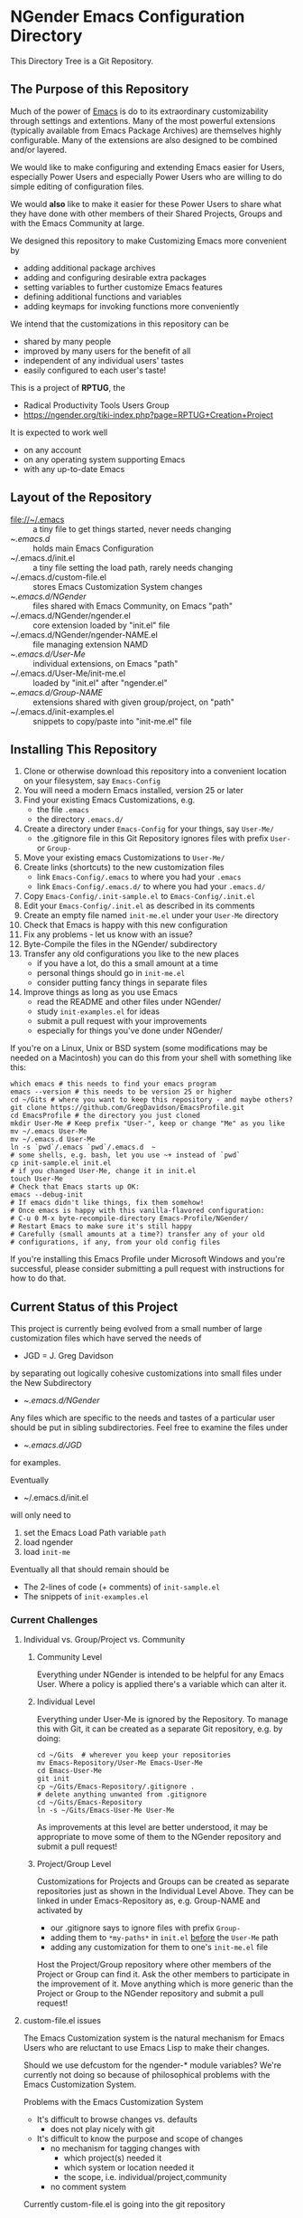 * NGender Emacs Configuration Directory

This Directory Tree is a Git Repository.

** The Purpose of this Repository

Much of the power of [[https://www.gnu.org/software/emacs][Emacs]] is do to its extraordinary
customizability through settings and extentions.  Many of
the most powerful extensions (typically available
from Emacs Package Archives) are themselves highly
configurable.  Many of the extensions are also designed to
be combined and/or layered.

We would like to make configuring and extending Emacs easier
for Users, especially Power Users and especially Power Users
who are willing to do simple editing of configuration files.

We would *also* like to make it easier for these Power Users
to share what they have done with other members of their
Shared Projects, Groups and with the Emacs Community at
large.

We designed this repository to make
Customizing Emacs more convenient by
- adding additional package archives
- adding and configuring desirable extra packages
- setting variables to further customize Emacs features
- defining additional functions and variables
- adding keymaps for invoking functions more conveniently

We intend that the customizations in this
repository can be
- shared by many people
- improved by many users for the benefit of all
- independent of any individual users' tastes
- easily configured to each user's taste!

This is a project of *RPTUG*, the
- Radical Productivity Tools Users Group
- [[https://ngender.org/tiki-index.php?page=RPTUG+Creation+Project]]

It is expected to work well
- on any account
- on any operating system supporting Emacs
- with any up-to-date Emacs

** Layout of the Repository

- [[file://~/.emacs]] :: a tiny file to get things started, never needs changing
- ~/.emacs.d/ :: holds main Emacs Configuration
- ~/.emacs.d/init.el :: a tiny file setting the load path, rarely needs changing
- ~/.emacs.d/custom-file.el :: stores Emacs Customization System changes
- ~/.emacs.d/NGender/ :: files shared with Emacs Community, on Emacs "path"
- ~/.emacs.d/NGender/ngender.el :: core extension loaded by "init.el" file
- ~/.emacs.d/NGender/ngender-NAME.el :: file managing extension NAMD
- ~/.emacs.d/User-Me/ :: individual extensions, on Emacs "path"
- ~/.emacs.d/User-Me/init-me.el :: loaded by "init.el" after "ngender.el"
- ~/.emacs.d/Group-NAME/ :: extensions shared with given group/project, on "path"
- ~/.emacs.d/init-examples.el :: snippets to copy/paste into "init-me.el" file


** Installing This Repository

1. Clone or otherwise download this repository into a convenient location on your filesystem, say ~Emacs-Config~
2. You will need a modern Emacs installed, version 25 or later
3. Find your existing Emacs Customizations, e.g.
	- the file ~.emacs~
	- the directory ~.emacs.d/~
4. Create a directory under ~Emacs-Config~ for your things, say ~User-Me/~
	- the .gitignore file in this Git Repository ignores files with prefix ~User-~ or ~Group-~
5. Move your existing emacs Customizations to ~User-Me/~
6. Create links (shortcuts) to the new customization files
	- link ~Emacs-Config/.emacs~ to where you had your ~.emacs~
	- link ~Emacs-Config/.emacs.d/~ to where you had your ~.emacs.d/~
7. Copy ~Emacs-Config/.init-sample.el~ to ~Emacs-Config/.init.el~
8. Edit your ~Emacs-Config/.init.el~ as described in its comments
9. Create an empty file named ~init-me.el~ under your ~User-Me~ directory
10. Check that Emacs is happy with this new configuration
11. Fix any problems - let us know with an issue?
12. Byte-Compile the files in the NGender/ subdirectory
13. Transfer any old configurations you like to the new places
	- if you have a lot, do this a small amount at a time
	- personal things should go in ~init-me.el~
	- consider putting fancy things in separate files
14. Improve things as long as you use Emacs
	- read the README and other files under NGender/
	- study ~init-examples.el~ for ideas
	- submit a pull request with your improvements
	- especially for things you've done under NGender/

If you're on a Linux, Unix or BSD system (some modifications
may be needed on a Macintosh) you can do this from your
shell with something like this:
#+BEGIN_SRC shell
which emacs # this needs to find your emacs program
emacs --version # this needs to be version 25 or higher
cd ~/Gits # where you want to keep this repository - and maybe others?
git clone https://github.com/GregDavidson/EmacsProfile.git
cd EmacsProfile # the directory you just cloned
mkdir User-Me # Keep prefix "User-", keep or change "Me" as you like
mv ~/.emacs User-Me
mv ~/.emacs.d User-Me
ln -s `pwd`/.emacs `pwd`/.emacs.d  ~
# some shells, e.g. bash, let you use ~+ instead of `pwd`
cp init-sample.el init.el
# if you changed User-Me, change it in init.el
touch User-Me
# Check that Emacs starts up OK:
emacs --debug-init
# If emacs didn't like things, fix them somehow!
# Once emacs is happy with this vanilla-flavored configuration:
# C-u 0 M-x byte-recompile-directory Emacs-Profile/NGender/
# Restart Emacs to make sure it's still happy
# Carefully (small amounts at a time?) transfer any of your old
# configurations, if any, from your old config files
#+END_SRC

If you're installing this Emacs Profile under Microsoft
Windows and you're successful, please consider submitting a
pull request with instructions for how to do that.


** Current Status of this Project

This project is currently being evolved from a small number
of large customization files which have served the needs of
- JGD = J. Greg Davidson
by separating out logically cohesive customizations into
small files under the New Subdirectory
- ~/.emacs.d/NGender/
Any files which are specific to the needs and tastes of a
particular user should be put in sibling subdirectories.
Feel free to examine the files under
- ~/.emacs.d/JGD/
for examples.

Eventually
- ~/.emacs.d/init.el
will only need to
1. set the Emacs Load Path variable ~path~
2. load ngender
3. load ~init-me~

Eventually all that should remain should be
- The 2-lines of code (+ comments) of ~init-sample.el~
- The snippets of ~init-examples.el~


*** Current Challenges

**** Individual vs. Group/Project vs. Community

***** Community Level

Everything under NGender is intended to be helpful for any
Emacs User.  Where a policy is applied there's a variable
which can alter it.

***** Individual Level

Everything under User-Me is ignored by the Repository.  To
manage this with Git, it can be created as a separate Git
repository, e.g. by doing:
#+BEGIN_SRC
cd ~/Gits  # wherever you keep your repositories
mv Emacs-Repository/User-Me Emacs-User-Me
cd Emacs-User-Me
git init
cp ~/Gits/Emacs-Repository/.gitignore .
# delete anything unwanted from .gitignore
cd ~/Gits/Emacs-Repository
ln -s ~/Gits/Emacs-User-Me User-Me
#+END_SRC

As improvements at this level are better understood, it may
be appropriate to move some of them to the NGender
repository and submit a pull request!

***** Project/Group Level

Customizations for Projects and Groups can be created as
separate repositories just as shown in the Individual Level
Above.  They can be linked in under Emacs-Repository as,
e.g. Group-NAME and activated by
- our .gitignore says to ignore files with prefix ~Group-~
- adding them to ~*my-paths*~ in ~init.el~ _before_ the ~User-Me~ path
- adding any customization for them to one's ~init-me.el~ file

Host the Project/Group repository where other members of the
Project or Group can find it.  Ask the other members to
participate in the improvement of it.  Move anything which
is more generic than the Project or Group to the NGender
repository and submit a pull request!
		
**** custom-file.el issues

The Emacs Customization system is the natural mechanism for
Emacs Users who are reluctant to use Emacs Lisp to make
their changes.

Should we use defcustom for the ngender-* module variables?
We're currently not doing so because of philosophical
problems with the Emacs Customization System.

Problems with the Emacs Customization System
- It's difficult to browse changes vs. defaults
	- does not play nicely with git
- It's difficult to know the purpose and scope of changes
	- no mechanism for tagging changes with
		- which project(s) needed it
		- which system or location needed it
		- the scope, i.e. individual/project,community
	- no comment system

Currently custom-file.el is going into the git repository
- handy for propagating such to all one's accounts
- difficult when the changes are inappropriate!

Ideally customizations settings would be moved to an
appropriate initialization file, documented and perhaps
controlled by some simple or sophisticated Emacs Lisp code.

**** sql-connect issues

There are some host-specific parts of various files, e.g.
jgd/jgd-sql-connect.el

There is also the sensitive account and password parts of
such connections.

Some parts should be moved to Project Repositories.

Code should be added which stiches together the Individual
(account/password) and Project (database names, database
password?) parts.

Only the stiching code should be in the NGender-sql
directory, along with pulling in the appropriate packages
and making them nice.

Needed: Easily customizable examples of how to write the
Project and Individual sql files.

**** automating byte-recompilation

How do I ensure that byte-recompilation happens automatically?

Let's add a function to ngender.el to call
~byte-recompile-directory~ with suitable options.

**** NGendering use of Emacs-Server

Let's add an ngender-emacs-server.el file which does
byte-recompiles and any other slow things and then starts
the Emacs Server.

** Rationale for the Curious

*** Configuration Files

When emacs starts up Emacs will look for a configuration
file in your Home Directory as specified by the environment
variable HOME.  Emacs understands any path beginning with
tilde slash (~/) starts from your Home Directory.

Emacs will take the first file it finds in the list
1. ~/.emacs
2. ~/.emacs.d/init.el
and load it, i.e. Emacs will treat the contents of that file
as Emacs-Lisp code (so it better be that) and Emacs will
execute that code.

Therefore, if you have *both* files, Emacs will, by default, ignore your
- ~/.emacs.d/
directory and everything in it!

It would seem that it's simpler to just not have a
- ~/.emacs
file but unfortunately that will interfere with
the Emacs Customization System.

**** House-Breaking the Emacs Customization System and .emacs

By default, the Emacs Customization system will add Emacs
Lisp Code to your ~/.emacs file whenever you use it to change
the value of any Emacs Variable creating with ~defcustom~,
which includes most of the variables used to customize the
features of Emacs Packages and of the Emacs Core.

Objectives:
1. Have all Emacs Customizations under
- ~/.emacs.d/
2. Have all Emacs ~defcustom~ Customizations under
- ~/.emacs.d/custom-file.el

Solution:

Have ~/.emacs be a symbolic link (shortcut) to
- ~/.emacs.d/.emacs
Under Linux, Unix or BSD you would do this with the commands
- mv -i ~/.emacs ~/.emacs.d/.emacs
- ln -s .emacs.d/.emacs ~/.emacs

Move any automatically generated code from
- ~/.emacs.d/.emacs
to the new file
- ~/.emacs.d/custom-file.el
See the example in this directory!

Your ~/.emacs.d/.emacs file will need the lines:
#+BEGIN_SRC emacs-lisp
(load "~/.emacs.d/init.el" nil t)
(setq custom-file "~/.emacs.d/custom-file.el")
(load custom-file t t)
#+END_SRC
and needn't contain anything else.

?  Typically the file
- ~/.emacs
will exist and within it will be a line like
- ~(load "~/.emacs.d/init.el" nil t)~

The directory .emacs.d/ is only a convention.  Emacs is designed to look for configuration files

1. It's expected that ~/.emacs links to ~/.emacs.d/.emacs
2. (setq custom-file "~/.emacs.d/custom-file.el")

